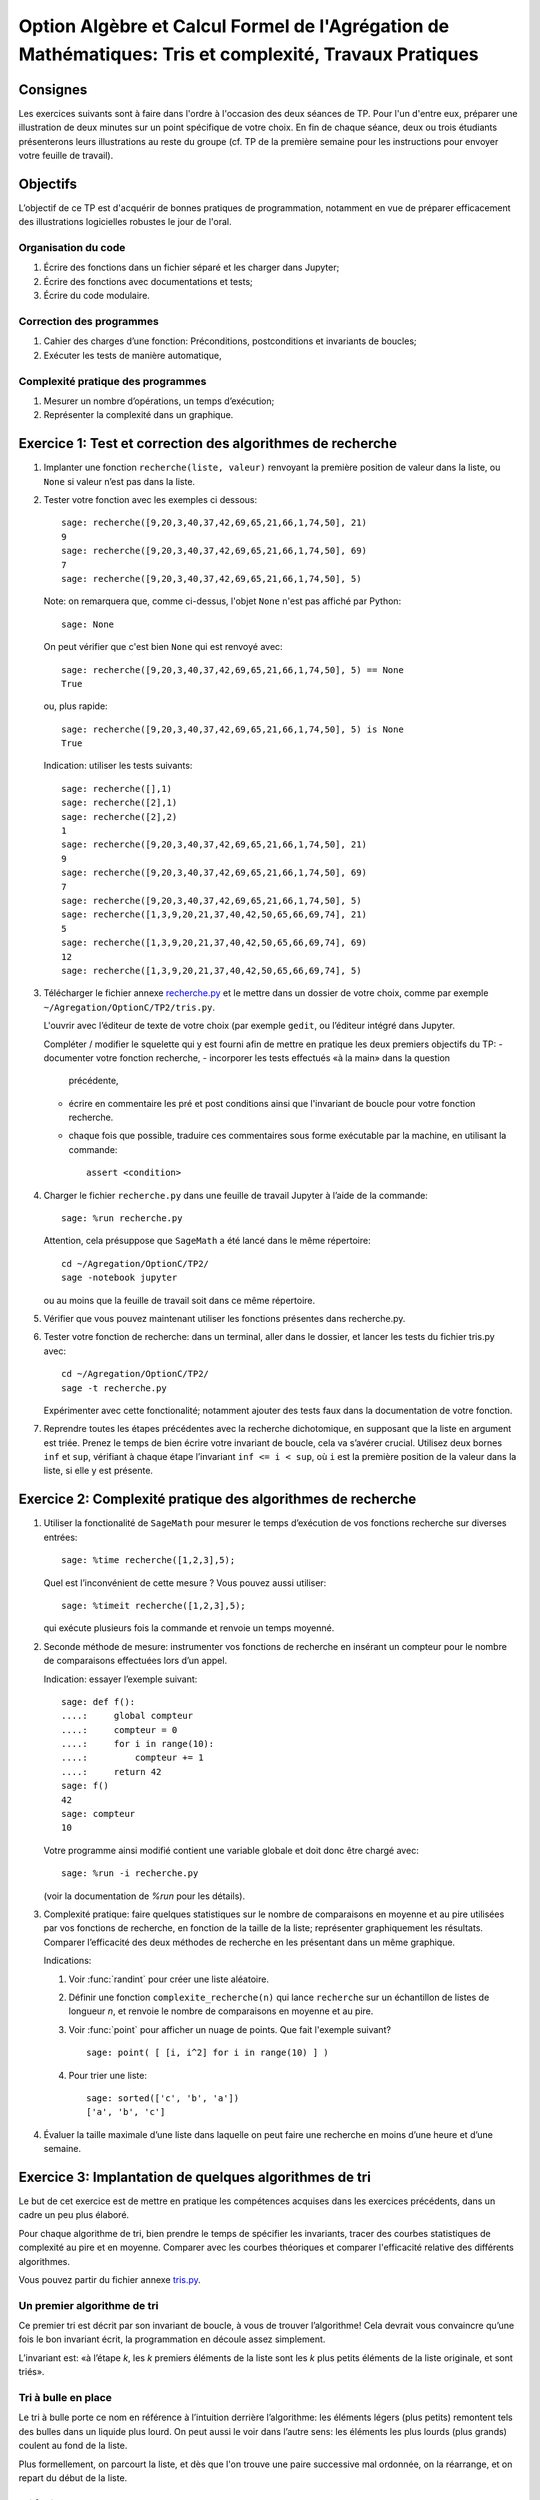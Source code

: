 .. -*- coding: utf-8 -*-
.. _agregation.tris_et_complexite.tp:

====================================================================================
Option Algèbre et Calcul Formel de l'Agrégation de Mathématiques: Tris et complexité, Travaux Pratiques
====================================================================================

Consignes
=========

Les exercices suivants sont à faire dans l'ordre à l'occasion des deux
séances de TP. Pour l'un d'entre eux, préparer une illustration de
deux minutes sur un point spécifique de votre choix. En fin de chaque
séance, deux ou trois étudiants présenterons leurs illustrations au
reste du groupe (cf. TP de la première semaine pour les instructions
pour envoyer votre feuille de travail).

Objectifs
=========

L’objectif de ce TP est d'acquérir de bonnes pratiques de
programmation, notamment en vue de préparer efficacement des
illustrations logicielles robustes le jour de l'oral.

Organisation du code
--------------------

#.  Écrire des fonctions dans un fichier séparé et les charger dans
    Jupyter;
#.  Écrire des fonctions avec documentations et tests;
#.  Écrire du code modulaire.

Correction des programmes
-------------------------

#.  Cahier des charges d’une fonction: Préconditions, postconditions et
    invariants de boucles;
#.  Exécuter les tests de manière automatique,


Complexité pratique des programmes
----------------------------------

#.  Mesurer un nombre d’opérations, un temps d’exécution;
#.  Représenter la complexité dans un graphique.


Exercice 1: Test et correction des algorithmes de recherche
===========================================================


1.  Implanter une fonction ``recherche(liste, valeur)`` renvoyant la
    première position de valeur dans la liste, ou ``None`` si valeur n’est
    pas dans la liste.

2.  Tester votre fonction avec les exemples ci dessous::

        sage: recherche([9,20,3,40,37,42,69,65,21,66,1,74,50], 21)
        9
        sage: recherche([9,20,3,40,37,42,69,65,21,66,1,74,50], 69)
        7
        sage: recherche([9,20,3,40,37,42,69,65,21,66,1,74,50], 5)


    Note: on remarquera que, comme ci-dessus, l'objet ``None`` n'est pas
    affiché par Python::

        sage: None

    On peut vérifier que c'est bien ``None`` qui est renvoyé avec::

        sage: recherche([9,20,3,40,37,42,69,65,21,66,1,74,50], 5) == None
        True

    ou, plus rapide::

        sage: recherche([9,20,3,40,37,42,69,65,21,66,1,74,50], 5) is None
        True

    Indication: utiliser les tests suivants::

        sage: recherche([],1)
        sage: recherche([2],1)
        sage: recherche([2],2)
        1
        sage: recherche([9,20,3,40,37,42,69,65,21,66,1,74,50], 21)
        9
        sage: recherche([9,20,3,40,37,42,69,65,21,66,1,74,50], 69)
        7
        sage: recherche([9,20,3,40,37,42,69,65,21,66,1,74,50], 5)
        sage: recherche([1,3,9,20,21,37,40,42,50,65,66,69,74], 21)
        5
        sage: recherche([1,3,9,20,21,37,40,42,50,65,66,69,74], 69)
        12
        sage: recherche([1,3,9,20,21,37,40,42,50,65,66,69,74], 5)


3.  Télécharger le fichier annexe `recherche.py <media/recherche.py>`_
    et le mettre dans un dossier de votre choix, comme par exemple
    ``~/Agregation/OptionC/TP2/tris.py``.

    L'ouvrir avec l’éditeur de texte de votre choix (par exemple
    ``gedit``, ou l’éditeur intégré dans Jupyter.

    Compléter / modifier le squelette qui y est fourni afin de mettre
    en pratique les deux premiers objectifs du TP:
    -   documenter votre fonction recherche,
    -   incorporer les tests effectués «à la main» dans la question
        précédente,
    -   écrire en commentaire les pré et post conditions ainsi que
        l'invariant de boucle pour votre fonction recherche.
    -   chaque fois que possible, traduire ces commentaires sous forme
        exécutable par la machine, en utilisant la commande::

            assert <condition>


4.  Charger le fichier ``recherche.py`` dans une feuille de travail Jupyter
    à l’aide de la commande::

        sage: %run recherche.py


    Attention, cela présuppose que ``SageMath`` a été lancé dans le même répertoire::

        cd ~/Agregation/OptionC/TP2/
        sage -notebook jupyter

    ou au moins que la feuille de travail soit dans ce même
    répertoire.

5.  Vérifier que vous pouvez maintenant utiliser les fonctions présentes
    dans recherche.py.

6.  Tester votre fonction de recherche: dans un terminal, aller dans le
    dossier, et lancer les tests du fichier tris.py avec::

        cd ~/Agregation/OptionC/TP2/
        sage -t recherche.py

    Expérimenter avec cette fonctionalité; notamment ajouter des tests
    faux dans la documentation de votre fonction.

7.  Reprendre toutes les étapes précédentes avec la recherche
    dichotomique, en supposant que la liste en argument est triée.
    Prenez le temps de bien écrire votre invariant de boucle, cela va
    s’avérer crucial. Utilisez deux bornes ``inf`` et ``sup``, vérifiant à
    chaque étape l’invariant ``inf <= i < sup``, où ``i`` est la
    première position de la valeur dans la liste, si elle y est présente.


Exercice 2: Complexité pratique des algorithmes de recherche
============================================================


1.  Utiliser la fonctionalité de ``SageMath`` pour mesurer le temps
    d’exécution de vos fonctions recherche sur diverses entrées::

        sage: %time recherche([1,2,3],5);



    Quel est l’inconvénient de cette mesure ? Vous pouvez aussi utiliser::

        sage: %timeit recherche([1,2,3],5);

    qui exécute plusieurs fois la commande et renvoie un temps moyenné.


2.  Seconde méthode de mesure: instrumenter vos fonctions de recherche
    en insérant un compteur pour le nombre de comparaisons effectuées
    lors d’un appel.

    Indication: essayer l’exemple suivant::

        sage: def f():
        ....:     global compteur
        ....:     compteur = 0
        ....:     for i in range(10):
        ....:         compteur += 1
        ....:     return 42
        sage: f()
        42
        sage: compteur
        10


    Votre programme ainsi modifié contient une variable globale et
    doit donc être chargé avec::

        sage: %run -i recherche.py

    (voir la documentation de `%run` pour les détails).


3.  Complexité pratique: faire quelques statistiques sur le nombre de
    comparaisons en moyenne et au pire utilisées par vos fonctions de
    recherche, en fonction de la taille de la liste; représenter
    graphiquement les résultats. Comparer l’efficacité des deux
    méthodes de recherche en les présentant dans un même graphique.

    Indications:

    #.  Voir :func:`randint` pour créer une liste aléatoire.

    #.  Définir une fonction ``complexite_recherche(n)`` qui lance
        ``recherche`` sur un échantillon de listes de longueur `n`,
        et renvoie le nombre de comparaisons en moyenne et au pire.

    #.  Voir :func:`point` pour afficher un nuage de points.
        Que fait l'exemple suivant? ::

            sage: point( [ [i, i^2] for i in range(10) ] )

    #. Pour trier une liste::

            sage: sorted(['c', 'b', 'a'])
            ['a', 'b', 'c']



4.  Évaluer la taille maximale d’une liste dans laquelle on peut faire
    une recherche en moins d’une heure et d’une semaine.


Exercice 3: Implantation de quelques algorithmes de tri
=======================================================

Le but de cet exercice est de mettre en pratique les compétences
acquises dans les exercices précédents, dans un cadre un peu plus
élaboré.

Pour chaque algorithme de tri, bien prendre le temps de spécifier les
invariants, tracer des courbes statistiques de complexité au pire et
en moyenne. Comparer avec les courbes théoriques et comparer
l'efficacité relative des différents algorithmes.

Vous pouvez partir du fichier annexe `tris.py <media/tris.py>`_.

Un premier algorithme de tri
----------------------------

Ce premier tri est décrit par son invariant de boucle, à vous de
trouver l’algorithme! Cela devrait vous convaincre qu’une fois le bon
invariant écrit, la programmation en découle assez simplement.

L’invariant est: «à l’étape `k`, les `k` premiers éléments de la liste
sont les `k` plus petits éléments de la liste originale, et sont
triés».

Tri à bulle en place
--------------------

Le tri à bulle porte ce nom en référence à l’intuition derrière
l’algorithme: les éléments légers (plus petits) remontent tels des
bulles dans un liquide plus lourd. On peut aussi le voir dans l’autre
sens: les éléments les plus lourds (plus grands) coulent au fond de la
liste.

Plus formellement, on parcourt la liste, et dès que l'on trouve une
paire successive mal ordonnée, on la réarrange, et on repart du début
de la liste.

Tri fusion
----------

Ce nouveau tri, ainsi que le suivant utilisent le principe de diviser
pour régner. Ce paradigme de programmation consiste en 3 étapes:

- Diviser le problème en sous-problèmes plus simples à résoudre;
- Résoudre les sous-problèmes;
- Reconstruire la solution au problème de départ à partir des solutions
  aux sous-problèmes.

Dans le cas du tri, l’étape 1 consiste à couper la liste en plusieurs
morceaux, l’étape 2 consiste à trier chaque morceau, et pour la
dernière étape on recolle les morceaux de liste comme il faut pour que
le tout reste trié. Cette dernière étape dépend évidement de la façon
dont on a coupé la liste à l’étape 1.

Pour le tri fusion, l’étape `1` est brutale: on coupe la liste à la
moitié. En supposant les deux sous-listes triées, comment les
fusionner pour maintenir le tri ? Cette étape de fusion doit être
réalisée en `|L_1|+|L_2|` opérations, où `L_1` et `L_2` sont les
listes triées à fusionner.

Indication: utiliser une fonction récursive; si nécessaire,
s'entraîner en implantant au préalable une fonction récursive pour
calculer `n!`


Tri rapide
----------

Ici c’est l’inverse, on souhaite que l’étape 3 soit la plus simple
possible: on veut qu’il suffise de concaténer les listes. Pour cela,
on choisit un élément dit «pivot» dans la liste de départ, et nos deux
sous-listes sont obtenues respectivement à partir des éléments
strictement plus petits et plus grands que le pivot.

Autres tris
-----------

Pour les plus rapides, vous pouvez implanter les tris suivant:

- tri insertion en place,
- tri par tas. Indication: utiliser le module `heapq <http://docs.python.org/library/heapq.html>`_ de Python,

- tri par insertion dans un Arbre Binaires de Recherche. Indications:
    #. consulter la documentation de :class:`LabelledBinaryTree` pour
       trouver comment construire des arbres binaires étiquetés.
    #. Définir une fonction récursive ``insere(arbre, i)`` qui insère
       un nombre ``i`` dans un arbre binaire de recherche.

Exercice 4: Complexité de l’algorithme de tri de Python
=======================================================

Estimer la complexité de la fonction suivante::

    sage: def fusion(l1, l2):
    ....:     sort(l1+l2)


lorsque elle est appliquée à des listes aléatoires, respectivement triées.

Que peut-on en déduire?

Pour en savoir plus, voir l'article sur `Tim sort <http://en.wikipedia.org/wiki/Timsort>`_


Exercice 5: bancs d'essais au chronomètre
=========================================

Des collègues sont en train d'implanter une bibliothèque pour faire
très facilement des bancs d'essais, en particulier pour
l'enseignement. C'est encore expérimental, mais ils sont preneurs de
retour. En l'état, il n'est pas clair s'il sera possible d'avoir cette
bibliothèque le jour du concours.

Si vous êtes partant pour essayer cette bibliothèque, télécharger le
fichier `bleachermark.py <media/bleachermark.py>`_ et le mettre dans le même
répertoire que votre feuille de travail.

Voici un exemple d'utilisation dans lequel on fait un banc d'essai
pour la fonction `sorted` de Python pour différentes tailles de
listes. On commence par écrire un générateur de listes aléatoires de
taille donnée::

    sage: from random import randint
    sage: def random_list(n):
    ....:     return [randint(0, n) for i in range(n)]

On construit le banc d'essai::

    sage: from bleachermark import *
    sage: BB = SimpleBleachermark(random_list, sorted, sizes=[2^k for k in range(10)])

On le lance::

    sage: BB.run()

On peut l'interrompre à tout moment et le relancer ultérieurement.

Ensuite on peut accéder à la moyenne du temps de calcul pour `sorted`
pour chaque taille::

    sage: BB.averages()                              # random
    {1: 4.870000000005703e-06,
     2: 5.19999999995413e-06,
     4: 6.820000000002935e-06,
     8: 7.3599999999807154e-06,
     16: 1.0719999999997399e-05,
     32: 1.774000000003717e-05,
     64: 3.4700000000000843e-05,
     128: 7.322999999999524e-05,
     256: 0.00015710000000003,
     512: 0.00034635999999997223}

Voici comment en faire un graphique::

    sage: points( BB.averages().items() )            # not tested

De même, on peut accéder au min, max, ainsi qu'à l'intégralité des
temps de calculs avec::

    sage: BB.mins()                                  # not tested
    sage: BB.maxes()                                 # not tested
    sage: BB.timings()                               # not tested
